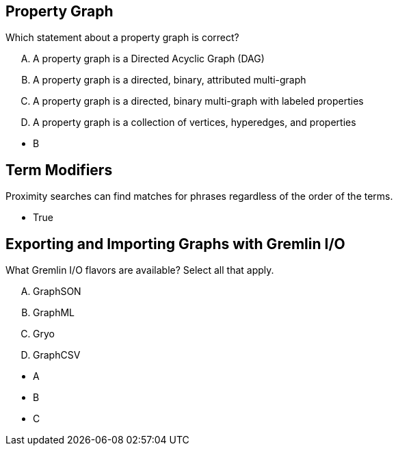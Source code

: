 
== Property Graph

[.question]
Which statement about a property graph is correct?

[.answers]
[upperalpha]
A. A property graph is a Directed Acyclic Graph (DAG)
B. A property graph is a directed, binary, attributed multi-graph
C. A property graph is a directed, binary multi-graph with labeled properties
D. A property graph is a collection of vertices, hyperedges, and properties

[.correct]
* B


== Term Modifiers

[.question]
Proximity searches can find matches for phrases regardless of the order of the terms.

[.correct]
* True



== Exporting and Importing Graphs with Gremlin I/O

[.question]
What Gremlin I/O flavors are available? Select all that apply.

[.answers]
[upperalpha]
A. GraphSON
B. GraphML
C. Gryo
D. GraphCSV

[.correct]
* A
* B
* C
